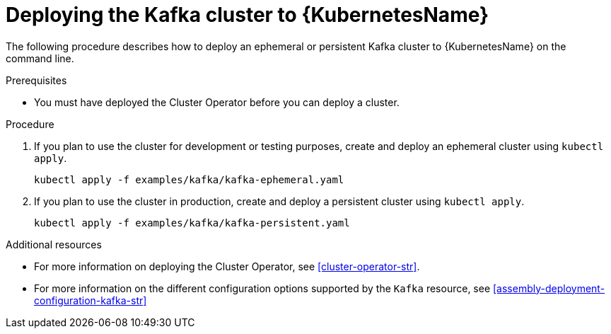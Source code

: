 // Module included in the following assemblies:
//
// assembly-kafka-cluster.adoc

[id='deploying-kafka-cluster-kubernetes-{context}']
= Deploying the Kafka cluster to {KubernetesName}

The following procedure describes how to deploy an ephemeral or persistent Kafka cluster to {KubernetesName} on the command line.

.Prerequisites

* You must have deployed the Cluster Operator before you can deploy a cluster.

.Procedure

. If you plan to use the cluster for development or testing purposes, create and deploy an ephemeral cluster using `kubectl apply`.
+
[source,shell]
----
kubectl apply -f examples/kafka/kafka-ephemeral.yaml
----

. If you plan to use the cluster in production, create and deploy a persistent cluster using `kubectl apply`.
+
[source,shell]
----
kubectl apply -f examples/kafka/kafka-persistent.yaml
----

.Additional resources
* For more information on deploying the Cluster Operator, see xref:cluster-operator-str[].
* For more information on the different configuration options supported by the `Kafka` resource, see xref:assembly-deployment-configuration-kafka-str[]
